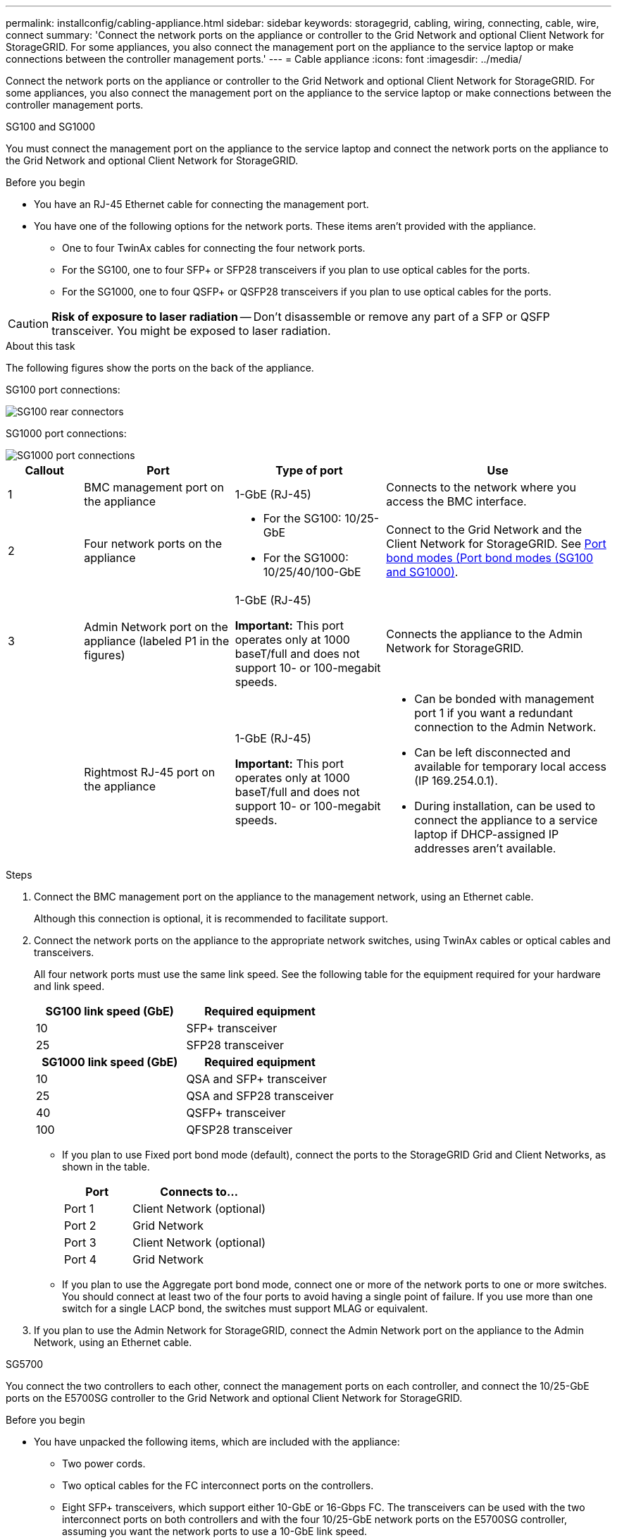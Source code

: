 ---
permalink: installconfig/cabling-appliance.html
sidebar: sidebar
keywords: storagegrid, cabling, wiring, connecting, cable, wire, connect
summary: 'Connect the network ports on the appliance or controller to the Grid Network and optional Client Network for StorageGRID. For some appliances, you also connect the management port on the appliance to the service laptop or make connections between the controller management ports.'
---
= Cable appliance
:icons: font
:imagesdir: ../media/

[.lead]
Connect the network ports on the appliance or controller to the Grid Network and optional Client Network for StorageGRID. For some appliances, you also connect the management port on the appliance to the service laptop or make connections between the controller management ports. 

[role="tabbed-block"]
====

.SG100 and SG1000
--

You must connect the management port on the appliance to the service laptop and connect the network ports on the appliance to the Grid Network and optional Client Network for StorageGRID.

.Before you begin

* You have an RJ-45 Ethernet cable for connecting the management port.
* You have one of the following options for the network ports. These items aren't provided with the appliance.
 ** One to four TwinAx cables for connecting the four network ports.
 ** For the SG100, one to four SFP+ or SFP28 transceivers if you plan to use optical cables for the ports.
 ** For the SG1000, one to four QSFP+ or QSFP28 transceivers if you plan to use optical cables for the ports.

CAUTION: *Risk of exposure to laser radiation* -- Don't disassemble or remove any part of a SFP or QSFP transceiver. You might be exposed to laser radiation.

.About this task

The following figures show the ports on the back of the appliance.

SG100 port connections:

image::../media/sg100_connections.png[SG100 rear connectors]

SG1000 port connections:

image::../media/sg1000_connections.png[SG1000 port connections]

[cols="1a,2a,2a,3a" options="header"]
|===
| Callout | Port| Type of port| Use 

|1
|BMC management port on the appliance
|1-GbE (RJ-45)
|Connects to the network where you access the BMC interface.

|2
|Four network ports on the appliance
|
* For the SG100: 10/25-GbE
* For the SG1000: 10/25/40/100-GbE
|Connect to the Grid Network and the Client Network for StorageGRID.  See link:../installconfig/gathering-installation-information-sg100-and-sg1000.html#port-bond-modes[Port bond modes (Port bond modes (SG100 and SG1000)].

|3
|Admin Network port on the appliance (labeled P1 in the figures)
|1-GbE (RJ-45)

*Important:* This port operates only at 1000 baseT/full and does not support 10- or 100-megabit speeds.
|Connects the appliance to the Admin Network for StorageGRID.

|
|Rightmost RJ-45 port on the appliance
|1-GbE (RJ-45)

*Important:* This port operates only at 1000 baseT/full and does not support 10- or 100-megabit speeds.
|
* Can be bonded with management port 1 if you want a redundant connection to the Admin Network.
* Can be left disconnected and available for temporary local access (IP 169.254.0.1).
* During installation, can be used to connect the appliance to a service laptop if DHCP-assigned IP addresses aren't available.
|===

.Steps

. Connect the BMC management port on the appliance to the management network, using an Ethernet cable.
+
Although this connection is optional, it is recommended to facilitate support.

. Connect the network ports on the appliance to the appropriate network switches, using TwinAx cables or optical cables and transceivers.
+
All four network ports must use the same link speed. See the following table for the equipment required for your hardware and link speed.
+
[cols="2a,2a" options="header"]
|===
| SG100 link speed (GbE)| Required equipment
|10
|SFP+ transceiver

|25
|SFP28 transceiver

h| SG1000 link speed (GbE) h| Required equipment
|10
|QSA and SFP+ transceiver

|25
|QSA and SFP28 transceiver

|40
|QSFP+ transceiver

|100
|QFSP28 transceiver
|===

 ** If you plan to use Fixed port bond mode (default), connect the ports to the StorageGRID Grid and Client Networks, as shown in the table.
+
[cols="1a,2a" options="header"]
|===
| Port| Connects to...
|Port 1
|Client Network (optional)

|Port 2
|Grid Network

|Port 3
|Client Network (optional)

|Port 4
|Grid Network
|===

 ** If you plan to use the Aggregate port bond mode, connect one or more of the network ports to one or more switches. You should connect at least two of the four ports to avoid having a single point of failure. If you use more than one switch for a single LACP bond, the switches must support MLAG or equivalent.

. If you plan to use the Admin Network for StorageGRID, connect the Admin Network port on the appliance to the Admin Network, using an Ethernet cable.

--

.SG5700
--

You connect the two controllers to each other, connect the management ports on each controller, and connect the 10/25-GbE ports on the E5700SG controller to the Grid Network and optional Client Network for StorageGRID.

.Before you begin

* You have unpacked the following items, which are included with the appliance:
 ** Two power cords.
 ** Two optical cables for the FC interconnect ports on the controllers.
 ** Eight SFP+ transceivers, which support either 10-GbE or 16-Gbps FC. The transceivers can be used with the two interconnect ports on both controllers and with the four 10/25-GbE network ports on the E5700SG controller, assuming you want the network ports to use a 10-GbE link speed.
* You have obtained the following items, which aren't included with the appliance:
 ** One to four optical cables for the 10/25-GbE ports you plan to use.
 ** One to four SFP28 transceivers, if you plan to use 25-GbE link speed.
 ** Ethernet cables for connecting the management ports.

CAUTION: *Risk of exposure to laser radiation* -- Don't disassemble or remove any part of an SFP transceiver. You might be exposed to laser radiation.

.About this task

The figures show the two controllers in the SG5760 and SG5760X, with the E2800 series storage controller on the top and the E5700SG controller on the bottom. In the SG5712 and SG5712X, the E2800 series storage controller is to the left of the E5700SG controller when viewed from the back.

SG5760 connections:

image::../media/sg5760_connections.gif[Connections on the SG5760 appliance]

SG5760X connections:

image::../media/sg5760X_connections.png[Connections on the SG5760X appliance]

[cols="1a,2a,2a,2a" options="header"]
|===
|Callout | Port| Type of port| Use
a|
1
a|
Two interconnect ports on each controller
a|
16Gb/s FC optical SFP+

a|
Connect the two controllers to each other.
a|
2
a|
Management port 1 on the E2800 series controller
a|
1-GbE (RJ-45)
a|
Connects to the network where you access SANtricity System Manager. You can use the Admin Network for StorageGRID or an independent management network.
a|
2
a|
Management port 2 on the E2800 series controller
a|
1-GbE (RJ-45)
a|
Reserved for technical support.
a|
3
a|
Management port 1 on the E5700SG controller
a|
1-GbE (RJ-45)
a|
Connects the E5700SG controller to the Admin Network for StorageGRID.
a|
3
a|
Management port 2 on the E5700SG controller
a|
1-GbE (RJ-45)
a|

* Can be bonded with management port 1 if you want a redundant connection to the Admin Network.
* Can be left unwired and available for temporary local access (IP 169.254.0.1).
* During installation, can be used to connect the E5700SG controller to a service laptop if DHCP-assigned IP addresses aren't available.

a|
4
a|
10/25-GbE ports 1-4 on the E5700SG controller
a|
10-GbE or 25-GbE

*Note:* The SFP+ transceivers included with the appliance support 10-GbE link speeds. If you want to use 25-GbE link speeds for the four network ports, you must provide SFP28 transceivers.

a|
Connect to the Grid Network and the Client Network for StorageGRID. See link:gathering-installation-information-sg5700.html#port-bond-modes[Port bond modes (E5700SG controller)].
|===

.Steps

. Connect the E2800 controller to the E5700SG controller, using two optical cables and four of the eight SFP+ transceivers.
+
[cols="1a,1a" options="header"]
|===
| Connect this port...| To this port...
a|
Interconnect port 1 on the E2800 controller
a|
Interconnect port 1 on the E5700SG controller
a|
Interconnect port 2 on the E2800 controller
a|
Interconnect port 2 on the E5700SG controller
|===

. If you plan to use SANtricity System Manager, connect management port 1 (P1) on the E2800 controller (the RJ-45 port on the left) to the management network for SANtricity System Manager, using an Ethernet cable.
+
Don't use management port 2 (P2) on the E2800 controller (the RJ-45 port on the right). This port is reserved for technical support.

. If you plan to use the Admin Network for StorageGRID, connect management port 1 on the E5700SG controller (the RJ-45 port on the left) to the Admin Network, using an Ethernet cable.
+
If you plan to use active-backup network bond mode for the Admin Network, connect management port 2 on the E5700SG controller (the RJ-45 port on the right) to the Admin Network, using an Ethernet cable.

. Connect the 10/25-GbE ports on the E5700SG controller to the appropriate network switches, using optical cables and SFP+ or SFP28 transceivers.
+
NOTE: All ports must use the same link speed. Install SFP+ transceivers if you plan to use 10-GbE link speeds. Install SFP28 transceivers if you plan to use 25-GbE link speeds.

 ** If you plan to use Fixed port bond mode (default), connect the ports to the StorageGRID Grid and Client Networks, as shown in the table.
+
[cols="1a,1a" options="header"]
|===
| Port| Connects to...
a|
Port 1
a|
Client Network (optional)
a|
Port 2
a|
Grid Network
a|
Port 3
a|
Client Network (optional)
a|
Port 4
a|
Grid Network
|===

 ** If you plan to use the Aggregate port bond mode, connect one or more of the network ports to one or more switches. You should connect at least two of the four ports to avoid having a single point of failure. If you use more than one switch for a single LACP bond, the switches must support MLAG or equivalent.

--

.SG6000
--

You connect the storage controllers to the SG6000-CN controller, connect the management ports on all three controllers, and connect the network ports on the SG6000-CN controller to the Grid Network and optional Client Network for StorageGRID.

.Before you begin

* You have the four optical cables provided with the appliance for connecting the two storage controllers to the SG6000-CN controller.
* You have RJ-45 Ethernet cables (four minimum) for connecting the management ports.
* You have one of the following options for the network ports. These items aren't provided with the appliance.
 ** One to four TwinAx cables for connecting the four network ports.
 ** One to four SFP+ or SFP28 transceivers if you plan to use optical cables for the ports.
+
CAUTION: *Risk of exposure to laser radiation* -- Don't disassemble or remove any part of an SFP transceiver. You might be exposed to laser radiation.

.About this task

The following figures show the three controllers in the SG6060 and SG6060X appliances, with the SG6000-CN compute controller on the top and the two E2800 storage controllers on the bottom. The SG6060 uses E2800A controllers, and the SG6060X uses E2800B controllers. 

NOTE: Both versions of the E2800 controller have identical specifications and function except for the location of the interconnect ports.

CAUTION: Don't use an E2800A and E2800B controller in the same appliance. 

SG6060 connections:

image::../media/sg6000_e2800_connections.png[SG6060 to E2800A Connections]

SG6060X connections:

image::../media/sg6000x_e2800B_connections.png[SG6060 to E2800B Connections]

The following figure shows the three controllers in the SGF6024 appliance, with the SG6000-CN compute controller on the top and the two EF570 storage controllers side by side below the compute controller.

SGF6024 connections:

image::../media/sg6000_ef570_connections.png[SG6000 to SGF570 Connections]

[cols="1a,2a,2a,3a" options="header"]
|===
| Callout | Port| Type of port| Use
|1
|BMC management port on the SG6000-CN controller
|1-GbE (RJ-45)
|Connects to the network where you access the BMC interface.

|2
|FC connection ports:

* 4 on the SG6000-CN controller
* 2 on each storage controller
|16-Gb/s FC optical SFP+
|Connect each storage controller to the SG6000-CN controller.

|3
|Four network ports on the SG6000-CN controller
|10/25-GbE
|Connect to the Grid Network and the Client Network for StorageGRID. See link:../installconfig/gathering-installation-information-sg6000.html#port-bond-modes[Port bond modes (SG6000-CN controller)].

|4
|Admin Network port on the SG6000-CN controller (labeled P1 in the figure)
|1-GbE (RJ-45)

*Important:* This port operates only at 1000 baseT/full and does not support 10- or 100-megabit speeds.
|Connects the SG6000-CN controller to the Admin Network for StorageGRID.

|
|Rightmost RJ-45 port on the SG6000-CN controller
|1-GbE (RJ-45)

*Important:* This port operates only at 1000 baseT/full and does not support 10- or 100-megabit speeds.
|
* Can be bonded with management port 1 if you want a redundant connection to the Admin Network.
* Can be left unwired and available for temporary local access (IP 169.254.0.1).
* During installation, can be used to connect the SG6000-CN controller to a service laptop if DHCP-assigned IP addresses aren't available.

|5
|Management port 1 on each storage controller
|1-GbE (RJ-45)
|Connects to the network where you access SANtricity System Manager.

|
|Management port 2 on each storage controller
|1-GbE (RJ-45)
|Reserved for technical support.
|===

.Steps

. Connect the BMC management port on the SG6000-CN controller to the management network, using an Ethernet cable.
+
Although this connection is optional, it is recommended to facilitate support.

. Connect the two FC ports on each storage controller to the FC ports on the SG6000-CN controller, using four optical cables and four SFP+ transceivers for the storage controllers.
. Connect the network ports on the SG6000-CN controller to the appropriate network switches, using TwinAx cables or optical cables and SFP+ or SFP28 transceivers.
+
NOTE: The four network ports must use the same link speed. Install SFP+ transceivers if you plan to use 10-GbE link speeds. Install SFP28 transceivers if you plan to use 25-GbE link speeds.

 ** If you plan to use Fixed port bond mode (default), connect the ports to the StorageGRID Grid and Client Networks, as shown in the table.
+
[cols="1a,2a" options="header"]
|===
| Port| Connects to...
a|
Port 1
a|
Client Network (optional)
a|
Port 2
a|
Grid Network
a|
Port 3
a|
Client Network (optional)
a|
Port 4
a|
Grid Network
|===

 ** If you plan to use the Aggregate port bond mode, connect one or more of the network ports to one or more switches. You should connect at least two of the four ports to avoid having a single point of failure. If you use more than one switch for a single LACP bond, the switches must support MLAG or equivalent.

. If you plan to use the Admin Network for StorageGRID, connect the Admin Network port on the SG6000-CN controller to the Admin Network, using an Ethernet cable.

. If you plan to use the management network for SANtricity System Manager, connect management port 1 (P1) on each storage controller (the RJ-45 port on the left) to the management network for SANtricity System Manager, using an Ethernet cable.

+
Don't use management port 2 (P2) on the storage controllers (the RJ-45 port on the right). This port is reserved for technical support.

--

.SG6100
--

You connect the management port on the appliance to the service laptop and connect the network ports on the appliance to the Grid Network and optional Client Network for StorageGRID.

.Before you begin

* You have an RJ-45 Ethernet cable for connecting the management port.
* You have one of the following options for the network ports. These items aren't provided with the appliance.
 ** One to four TwinAx cables for connecting the four network ports.
 ** One to four SFP+ or SFP28 transceivers if you plan to use optical cables for the ports.

CAUTION: *Risk of exposure to laser radiation* -- Don't disassemble or remove any part of an SFP transceiver. You might be exposed to laser radiation.

.About this task

The following figures show the ports on the back of the SGF6112.


image::../media/sgf6112_connections.png[SGF6112 rear connectors]

[cols="1a,2a,2a,3a" options="header"]
|===
| Callout | Port| Type of port| Use

|1
|BMC management port on the appliance
|1-GbE (RJ-45)
|Connects to the network where you access the BMC interface.

|2
|Four 10/25-GbE network ports on the appliance
| 
|Connect to the Grid Network and the Client Network for StorageGRID. See link:gathering-installation-information-sg6100.html#port-bond-modes[Port bond modes (SGF6112)]

|3
|Admin Network port on the appliance (labeled P1 in the figure)
|1-GbE (RJ-45)

*Important:* This port operates only at 1/10-GbE (RJ-45) and does not support 100-megabit speeds.
|Connects the appliance to the Admin Network for StorageGRID.

|
|Rightmost RJ-45 port on the appliance
|1-GbE (RJ-45)

*Important:* This port operates only at 1/10-GbE (RJ-45) and does not support 100-megabit speeds.
|
* Can be bonded with management port 1 if you want a redundant connection to the Admin Network.
* Can be left disconnected and available for temporary local access (IP 169.254.0.1).
* During installation, can be used to connect the appliance to a service laptop if DHCP-assigned IP addresses aren't available.
|===

.Steps

. Connect the BMC management port on the appliance to the management network, using an Ethernet cable.
+
Although this connection is optional, it is recommended to facilitate support.

. Connect the network ports on the appliance to the appropriate network switches, using TwinAx cables or optical cables and transceivers.
+
All four network ports must use the same link speed.
+
[cols="2a,2a" options="header"]
|===
| SGF6112 link speed (GbE)| Required equipment
|10
|SFP+ transceiver

|25
|SFP28 transceiver

|===

 ** If you plan to use Fixed port bond mode (default), connect the ports to the StorageGRID Grid and Client Networks, as shown in the table.
+
[cols="1a,2a" options="header"]
|===
| Port| Connects to...
|Port 1
|Client Network (optional)

|Port 2
|Grid Network

|Port 3
|Client Network (optional)

|Port 4
|Grid Network
|===

 ** If you plan to use the Aggregate port bond mode, connect one or more of the network ports to one or more switches. You should connect at least two of the four ports to avoid having a single point of failure. If you use more than one switch for a single LACP bond, the switches must support MLAG or equivalent.

. If you plan to use the Admin Network for StorageGRID, connect the Admin Network port on the appliance to the Admin Network, using an Ethernet cable.

--

====
